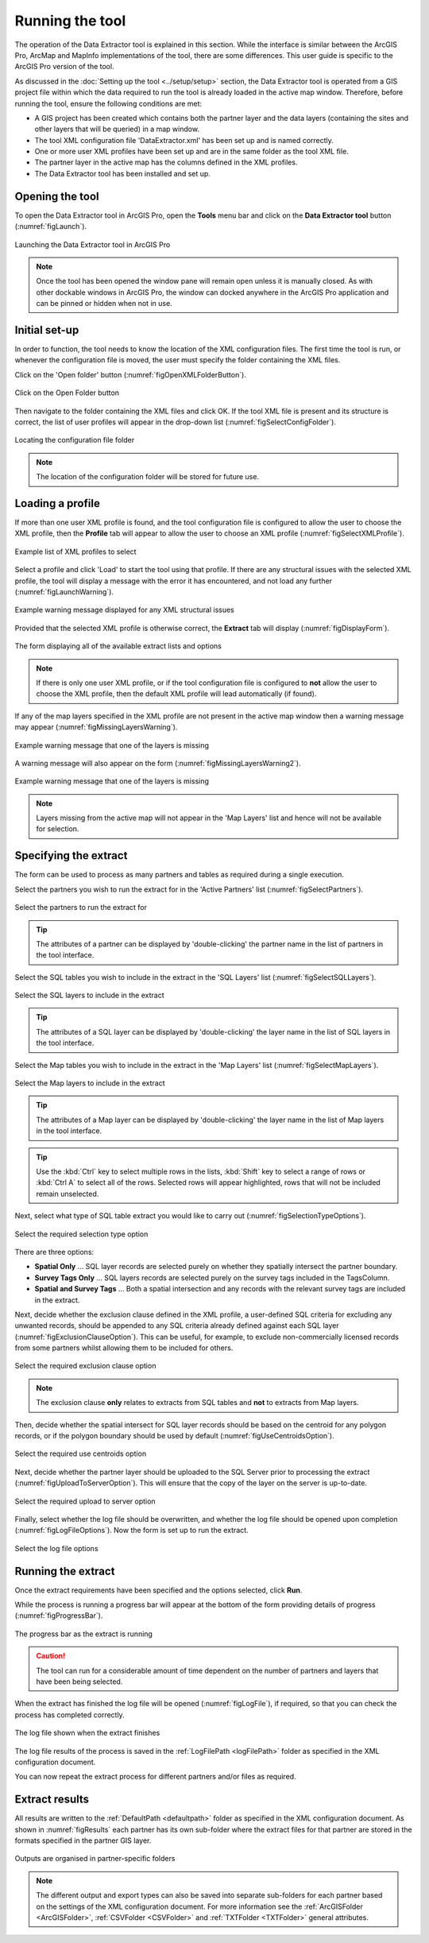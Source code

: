 .. index::
	single: Running the tool

****************
Running the tool
****************

The operation of the Data Extractor tool is explained in this section. While the interface is similar between the ArcGIS Pro, ArcMap and MapInfo implementations of the tool, there are some differences. This user guide is specific to the ArcGIS Pro version of the tool.

As discussed in the :doc:`Setting up the tool <../setup/setup>` section, the Data Extractor tool is operated from a GIS project file within which the data required to run the tool is already loaded in the active map window. Therefore, before running the tool, ensure the following conditions are met:

- A GIS project has been created which contains both the partner layer and the data layers (containing the sites and other layers that will be queried) in a map window.
- The tool XML configuration file 'DataExtractor.xml' has been set up and is named correctly.
- One or more user XML profiles have been set up and are in the same folder as the tool XML file.
- The partner layer in the active map has the columns defined in the XML profiles.
- The Data Extractor tool has been installed and set up.

.. seealso::
	Please refer to the :doc:`Setting up the tool <../setup/setup>` section for further information about any of these requirements.


.. raw:: latex

   \newpage

.. index::
	single: Opening the form
	single: Running the tool; Opening the tool

Opening the tool
================

To open the Data Extractor tool in ArcGIS Pro, open the **Tools** menu bar and click on the **Data Extractor tool** button (:numref:`figLaunch`).

.. _figLaunch:

.. figure:: figures/LaunchExtractorTool.png
	:align: center

	Launching the Data Extractor tool in ArcGIS Pro


.. note::
	Once the tool has been opened the window pane will remain open unless it is manually closed. As with other dockable windows in ArcGIS Pro, the window can docked anywhere in the ArcGIS Pro application and can be pinned or hidden when not in use.


.. raw:: latex

   \newpage

.. index::
	single: Set-up
	single: Running the tool; Initial set-up

Initial set-up
==============

In order to function, the tool needs to know the location of the XML configuration files. The first time
the tool is run, or whenever the configuration file is moved, the user must specify the folder containing
the XML files.

Click on the 'Open folder' button (:numref:`figOpenXMLFolderButton`).

.. _figOpenXMLFolderButton:

.. figure:: figures/OpenXMLFolderButton.png
	:align: center

	Click on the Open Folder button


Then navigate to the folder containing the XML files and click OK. If the tool XML file is present and its
structure is correct, the list of user profiles will appear in the drop-down list (:numref:`figSelectConfigFolder`).

.. _figSelectConfigFolder:

.. figure:: figures/SelectConfigFolder.png
	:align: center

	Locating the configuration file folder


.. note::
	The location of the configuration folder will be stored for future use.


.. raw:: latex

   \newpage

.. index::
	single: Loading a profile
	single: Running the tool; Loading a profile

Loading a profile
=================

If more than one user XML profile is found, and the tool configuration file is configured to allow the user
to choose the XML profile, then the **Profile** tab will appear to allow the user to choose an XML profile (:numref:`figSelectXMLProfile`).

.. _figSelectXMLProfile:

.. figure:: figures/SelectXMLProfile.png
	:align: center

	Example list of XML profiles to select


Select a profile and click 'Load' to start the tool using that profile. If there are any structural issues
with the selected XML profile, the tool will display a message with the error it has encountered, and not
load any further (:numref:`figLaunchWarning`).

.. _figLaunchWarning:

.. figure:: figures/LaunchWarning.png
	:align: center

	Example warning message displayed for any XML structural issues


Provided that the selected XML profile is otherwise correct, the **Extract** tab will display 
(:numref:`figDisplayForm`).

.. _figDisplayform:

.. figure:: figures/DisplayForm.png
	:align: center
	:scale: 80

	The form displaying all of the available extract lists and options


.. note::
	If there is only one user XML profile, or if the tool configuration file is configured to **not** allow
	the user to choose the XML profile, then the default XML profile will lead automatically (if found).

.. raw:: latex

   \newpage

If any of the map layers specified in the XML profile are not present in the active map window then a warning message may appear (:numref:`figMissingLayersWarning`).

.. _figMissingLayersWarning:

.. figure:: figures/MissingLayersWarning.png
	:align: center

	Example warning message that one of the layers is missing


A warning message will also appear on the form (:numref:`figMissingLayersWarning2`).

.. _figMissingLayersWarning2:

.. figure:: figures/MissingLayersWarning2.png
	:align: center

	Example warning message that one of the layers is missing


.. note::
	Layers missing from the active map will not appear in the 'Map Layers' list and hence will not be available for selection.


.. raw:: latex

   \newpage

.. index::
	single: Using the form
	single: Using the form; Specifying the extract

Specifying the extract
======================

The form can be used to process as many partners and tables as required during a single execution.

Select the partners you wish to run the extract for in the 'Active Partners' list (:numref:`figSelectPartners`).

.. _figSelectPartners:

.. figure:: figures/SelectPartners.png
	:align: center

	Select the partners to run the extract for


	.. tip::
		The attributes of a partner can be displayed by 'double-clicking' the partner name in the list of partners in the tool interface.


Select the SQL tables you wish to include in the extract in the 'SQL Layers' list (:numref:`figSelectSQLLayers`).

.. _figSelectSQLLayers:

.. figure:: figures/SelectSQLLayers.png
	:align: center

	Select the SQL layers to include in the extract

	.. tip::
		The attributes of a SQL layer can be displayed by 'double-clicking' the layer name in the list of SQL layers in the tool interface.


.. raw:: latex

   \newpage

Select the Map tables you wish to include in the extract in the 'Map Layers' list (:numref:`figSelectMapLayers`).

.. _figSelectMapLayers:

.. figure:: figures/SelectMapLayers.png
	:align: center

	Select the Map layers to include in the extract

	.. tip::
		The attributes of a Map layer can be displayed by 'double-clicking' the layer name in the list of Map layers in the tool interface.


.. tip::
	Use the :kbd:`Ctrl` key to select multiple rows in the lists, :kbd:`Shift` key to select a range of rows or :kbd:`Ctrl A` to select all of the rows. Selected rows will appear highlighted, rows that will not be included remain unselected.


Next, select what type of SQL table extract you would like to carry out (:numref:`figSelectionTypeOptions`).

.. _figSelectionTypeOptions:

.. figure:: figures/SelectionTypeOptions.png
	:align: center

	Select the required selection type option

There are three options:

- **Spatial Only** ... SQL layer records are selected purely on whether they spatially intersect the partner boundary.
- **Survey Tags Only** ... SQL layers records are selected purely on the survey tags included in the TagsColumn.
- **Spatial and Survey Tags** ... Both a spatial intersection and any records with the relevant survey tags are included in the extract.


.. raw:: latex

   \newpage

Next, decide whether the exclusion clause defined in the XML profile, a user-defined SQL criteria for excluding any unwanted records, should be appended to any SQL criteria already defined against each SQL layer (:numref:`figExclusionClauseOption`). This can be useful, for example, to exclude non-commercially licensed records from some partners whilst allowing them to be included for others.

.. _figExclusionClauseOption:

.. figure:: figures/ExclusionClauseOption.png
	:align: center

	Select the required exclusion clause option

	.. note::
		The exclusion clause **only** relates to extracts from SQL tables and **not** to extracts from Map layers.

Then, decide whether the spatial intersect for SQL layer records should be based on the centroid for any polygon records, or if the polygon boundary should be used by default (:numref:`figUseCentroidsOption`).

.. _figUseCentroidsOption:

.. figure:: figures/UseCentroidsOption.png
	:align: center

	Select the required use centroids option

Next, decide whether the partner layer should be uploaded to the SQL Server prior to processing the extract (:numref:`figUploadToServerOption`). This will ensure that the copy of the layer on the server is up-to-date.

.. _figUploadToServerOption:

.. figure:: figures/UploadToServerOption.png
	:align: center

	Select the required upload to server option

Finally, select whether the log file should be overwritten, and whether the log file should be opened upon completion (:numref:`figLogFileOptions`). Now the form is set up to run the extract.

.. _figLogFileOptions:

.. figure:: figures/LogFileOptions.png
	:align: center

	Select the log file options


.. raw:: latex

   \newpage

.. index::
	single: Using the form; Running the extract

Running the extract
===================

Once the extract requirements have been specified and the options selected, click **Run**.

While the process is running a progress bar will appear at the bottom of the form providing details of progress (:numref:`figProgressBar`).

.. _figProgressBar:

.. figure:: figures/ProgressBar.png
	:align: center

	The progress bar as the extract is running


.. caution::
	The tool can run for a considerable amount of time dependent on the number of partners and layers that have been being selected.


.. raw:: latex

   \newpage

When the extract has finished the log file will be opened (:numref:`figLogFile`), if required, so that you can check the process has completed correctly.

.. _figLogFile:

.. figure:: figures/LogFileExample.png
	:align: center

	The log file shown when the extract finishes

The log file results of the process is saved in the :ref:`LogFilePath <logFilePath>` folder as specified in the XML configuration document.


You can now repeat the extract process for different partners and/or files as required.


.. raw:: latex

   \newpage

.. index::
	single: Extract results

Extract results
===============

All results are written to the :ref:`DefaultPath <defaultpath>` folder as specified in the XML configuration document. As shown in :numref:`figResults` each partner has its own sub-folder where the extract files for that partner are stored in the formats specified in the partner GIS layer.

.. _figResults:

.. figure:: figures/OutputFolderAnnotated.png
	:align: center

	Outputs are organised in partner-specific folders

.. note::
	The different output and export types can also be saved into separate sub-folders for each partner based on the settings of the XML configuration document. For more information see the :ref:`ArcGISFolder <ArcGISFolder>`, :ref:`CSVFolder <CSVFolder>` and :ref:`TXTFolder <TXTFolder>` general attributes.
